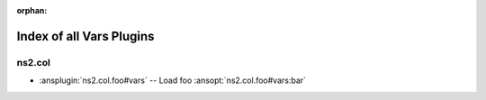 :orphan:

.. meta::
  :antsibull-docs: <ANTSIBULL_DOCS_VERSION>

.. _list_of_vars_plugins:

Index of all Vars Plugins
=========================

ns2.col
-------

* :ansplugin:`ns2.col.foo#vars` -- Load foo :ansopt:`ns2.col.foo#vars:bar`
